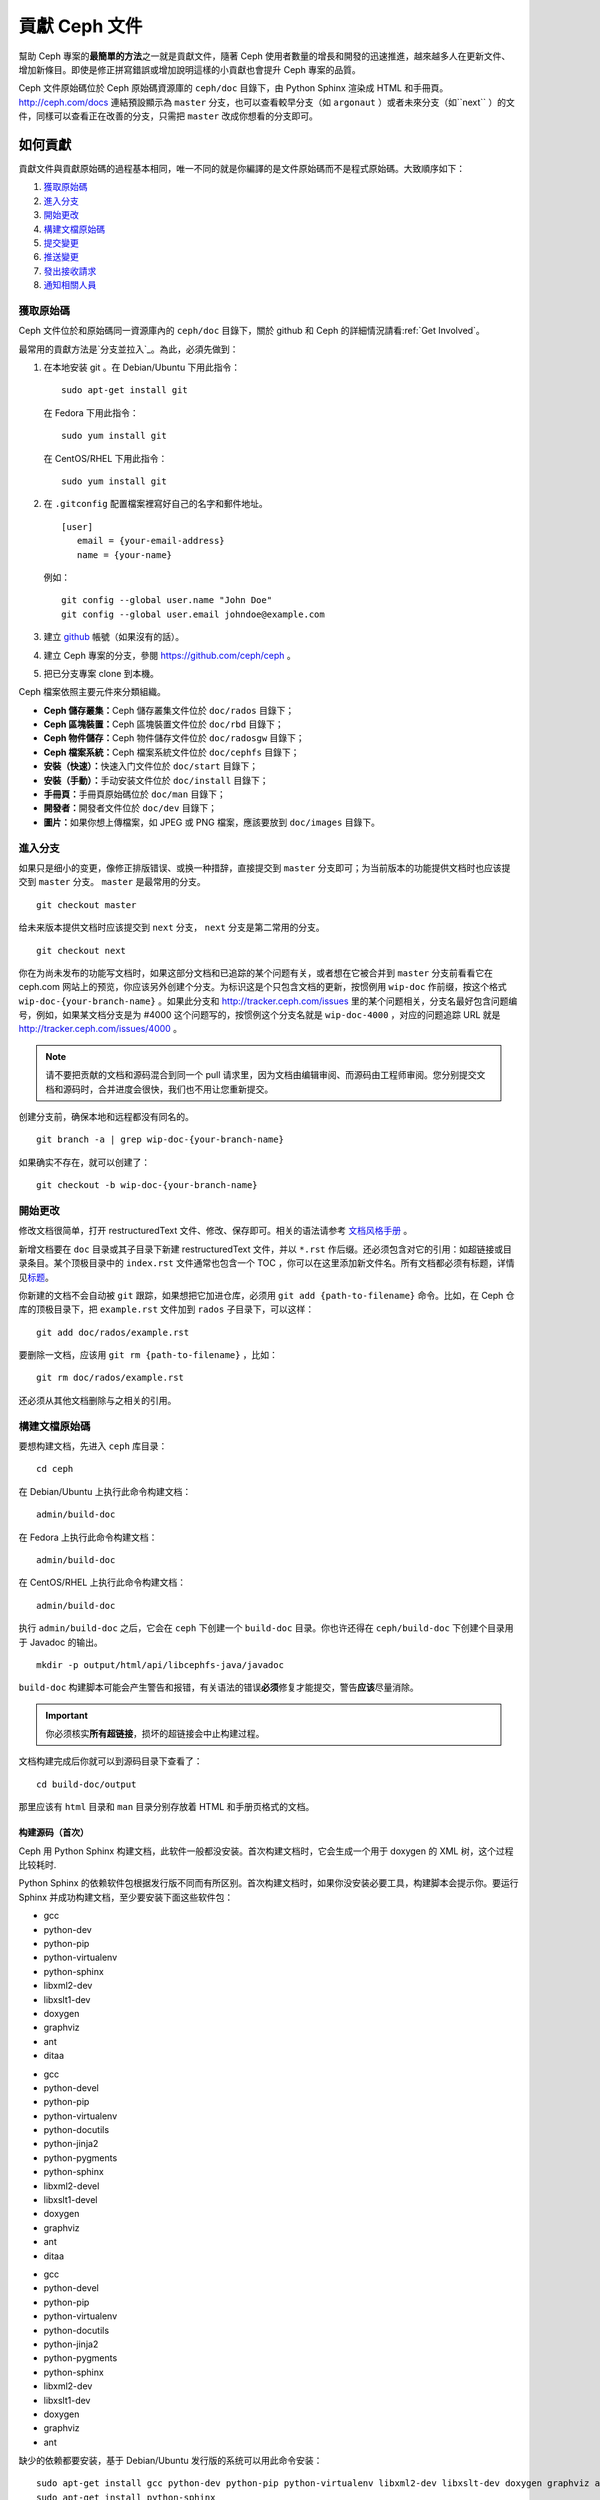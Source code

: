 ================
 貢獻 Ceph 文件
================

幫助 Ceph 專案的\ **最簡單的方法**\ 之一就是貢獻文件，隨著 Ceph 使用者數量的增長和\
開發的迅速推進，越來越多人在更新文件、增加新條目。即使是修正拼寫錯誤或增​​加說\
明這樣的小貢獻也會提升 Ceph 專案的品質。

Ceph 文件原始碼位於 Ceph 原始碼資源庫的 ``ceph/doc`` 目錄下，由 Python Sphinx 渲染成 \
HTML 和手冊頁。 http://ceph.com/docs 連結預設顯示為 ``master`` 分支，也可以查看\
較早分支（如 ``argonaut`` ）或者未來分支（如``next`` ）的文件，同樣可以查看\
正在改善的分支，只需把 ``master`` 改成你想看的分支即可。


如何貢獻
========

貢獻文件與貢獻原始碼的過程基本相同，唯一不同的就是你編譯的是文件原始碼而不是程式原\
始碼。大致順序如下：

#. `獲取原始碼`_
#. `進入分支`_
#. `開始更改`_
#. `構建文檔原始碼`_
#. `提交變更`_
#. `推送變更`_
#. `發出接收請求`_
#. `通知相關人員`_


獲取原始碼
----------

Ceph 文件位於和原始碼同一資源庫內的 ``ceph/doc`` 目錄下，關於 github 和 Ceph 的詳\
細情況請看\ :ref:`Get Involved`\ 。

最常用的貢獻方法是\ `分支並拉入`_\ 。為此，必須先做到：

#. 在本地安装 git 。在 Debian/Ubuntu 下用此指令： ::

	sudo apt-get install git

   在 Fedora 下用此指令： ::

	sudo yum install git

   在 CentOS/RHEL 下用此指令： ::

	sudo yum install git

#. 在 ``.gitconfig`` 配置檔案裡寫好自己的名字和郵件地址。 ::

	[user]
	   email = {your-email-address}
	   name = {your-name}

   例如： ::

	git config --global user.name "John Doe"
	git config --global user.email johndoe@example.com


#. 建立 `github`_ 帳號（如果沒有的話）。

#. 建立 Ceph 專案的分支，參閱 https://github.com/ceph/ceph 。

#. 把已分支專案 clone 到本機。


Ceph 檔案依照主要元件來分類組織。

- **Ceph 儲存叢集：**\ Ceph 儲存叢集文件位於 ``doc/rados`` 目錄下；

- **Ceph 區塊裝置：**\ Ceph 區塊裝置文件位於 ``doc/rbd`` 目錄下；

- **Ceph 物件儲存：**\ Ceph 物件儲存文件位於 ``doc/radosgw`` 目錄下；

- **Ceph 檔案系統：**\ Ceph 檔案系統文件位於 ``doc/cephfs`` 目錄下；

- **安裝（快速）：**\ 快速入门文件位於 ``doc/start`` 目錄下；

- **安裝（手動）：**\ 手动安装文件位於 ``doc/install`` 目錄下；

- **手冊頁：**\ 手冊頁原始碼位於 ``doc/man`` 目錄下；

- **開發者：**\ 開發者文件位於 ``doc/dev`` 目錄下；

- **圖片：**\ 如果你想上傳檔案，如 JPEG 或 PNG 檔案，應該要放到 ``doc/images`` \
  目錄下。


進入分支
--------

如果只是细小的变更，像修正排版错误、或换一种措辞，直接提交到 ``master`` 分支即\
可；为当前版本的功能提供文档时也应该提交到 ``master`` 分支。 ``master`` 是最常\
用的分支。 ::

	git checkout master

给未来版本提供文档时应该提交到 ``next`` 分支， ``next`` 分支是第二常用的分支。 ::

	git checkout next

你在为尚未发布的功能写文档时，如果这部分文档和已追踪的某个问题有关，或者想在它\
被合并到 ``master`` 分支前看看它在 ceph.com 网站上的预览，你应该另外创建个分\
支。为标识这是个只包含文档的更新，按惯例用 ``wip-doc`` 作前缀，按这个格式 \
``wip-doc-{your-branch-name}`` 。如果此分支和 http://tracker.ceph.com/issues \
里的某个问题相关，分支名最好包含问题编号，例如，如果某文档分支是为 #4000 这个\
问题写的，按惯例这个分支名就是 ``wip-doc-4000`` ，对应的问题追踪 URL 就是 \
http://tracker.ceph.com/issues/4000 。

.. note:: 请不要把贡献的文档和源码混合到同一个 pull 请求里，因为文档由编辑审\
   阅、而源码由工程师审阅。您分别提交文档和源码时，合并进度会很快，我们也不用\
   让您重新提交。

创建分支前，确保本地和远程都没有同名的。 ::

	git branch -a | grep wip-doc-{your-branch-name}

如果确实不存在，就可以创建了： ::

	git checkout -b wip-doc-{your-branch-name}


開始更改
--------

修改文档很简单，打开 restructuredText 文件、修改、保存即可。相关的语法请参考 \
`文档风格手册`_ 。

新增文档要在 ``doc`` 目录或其子目录下新建 restructuredText 文件，并以 \
``*.rst`` 作后缀。还必须包含对它的引用：如超链接或目录条目。某个顶极目录中的 \
``index.rst`` 文件通常也包含一个 TOC ，你可以在这里添加新文件名。所有文档都必\
须有标题，详情见\ `标题`_\ 。

你新建的文档不会自动被 ``git`` 跟踪，如果想把它加进仓库，必须用 \
``git add {path-to-filename}`` 命令。比如，在 Ceph 仓库的顶极目录下，把 \
``example.rst`` 文件加到 ``rados`` 子目录下，可以这样： ::

	git add doc/rados/example.rst

要删除一文档，应该用 ``git rm {path-to-filename}`` ，比如： ::

	git rm doc/rados/example.rst

还必须从其他文档删除与之相关的引用。


構建文檔原始碼
------------

要想构建文档，先进入 ``ceph`` 库目录： ::

	cd ceph

在 Debian/Ubuntu 上执行此命令构建文档： ::

	admin/build-doc

在 Fedora 上执行此命令构建文档： ::

	admin/build-doc

在 CentOS/RHEL 上执行此命令构建文档： ::

	admin/build-doc

执行 ``admin/build-doc`` 之后，它会在 ``ceph`` 下创建一个 ``build-doc`` 目录。\
你也许还得在 ``ceph/build-doc`` 下创建个目录用于 Javadoc 的输出。 ::

	mkdir -p output/html/api/libcephfs-java/javadoc

``build-doc`` 构建脚本可能会产生警告和报错，有关语法的错误\ **必须**\ 修复才能\
提交，警告\ **应该**\ 尽量消除。

.. important:: 你必须核实\ **所有超链接**\ ，损坏的超链接会中止构建过程。

文档构建完成后你就可以到源码目录下查看了： ::

	cd build-doc/output

那里应该有 ``html`` 目录和 ``man`` 目录分别存放着 HTML 和手册页格式的文档。


构建源码（首次）
~~~~~~~~~~~~~~~~

Ceph 用 Python Sphinx 构建文档，此软件一般都没安装。首次构建文档时，它会生成一\
个用于 doxygen 的 XML 树，这个过程比较耗时.

Python Sphinx 的依赖软件包根据发行版不同而有所区别。首次构建文档时，如果你没安\
装必要工具，构建脚本会提示你。要运行 Sphinx 并成功构建文档，至少要安装下面这些\
软件包：

.. raw:: html

	<style type="text/css">div.body h3{margin:5px 0px 0px 0px;}</style>
	<table cellpadding="10"><colgroup><col width="30%"><col width="30%"><col width="30%"></colgroup><tbody valign="top"><tr><td><h3>Debian/Ubuntu</h3>

- gcc
- python-dev
- python-pip
- python-virtualenv
- python-sphinx
- libxml2-dev
- libxslt1-dev
- doxygen
- graphviz
- ant
- ditaa

.. raw:: html

	</td><td><h3>Fedora</h3>

- gcc
- python-devel
- python-pip
- python-virtualenv
- python-docutils
- python-jinja2
- python-pygments
- python-sphinx
- libxml2-devel
- libxslt1-devel
- doxygen
- graphviz
- ant
- ditaa

.. raw:: html

	</td><td><h3>CentOS/RHEL</h3>

- gcc
- python-devel
- python-pip
- python-virtualenv
- python-docutils
- python-jinja2
- python-pygments
- python-sphinx
- libxml2-dev
- libxslt1-dev
- doxygen
- graphviz
- ant

.. raw:: html

	</td></tr></tbody></table>


缺少的依赖都要安装，基于 Debian/Ubuntu 发行版的系统可以用此命令安装： ::

	sudo apt-get install gcc python-dev python-pip python-virtualenv libxml2-dev libxslt-dev doxygen graphviz ant ditaa
	sudo apt-get install python-sphinx

在 Fedora 发行版上可以执行： ::

   sudo yum install gcc python-devel python-pip python-virtualenv libxml2-devel libxslt-devel doxygen graphviz ant
   sudo pip install html2text
   sudo yum install python-jinja2 python-pygments python-docutils python-sphinx
   sudo yum install jericho-html ditaa

在 CentOS/RHEL 发行版上，最好安装 ``epel`` (Extra Packages for Enterprise \
Linux) 软件库，因为它提供了很多默认软件库所没有的软件包。可执行此命令安装 \
``epel`` ： ::


	wget http://ftp.riken.jp/Linux/fedora/epel/7/x86_64/e/epel-release-7-2.noarch.rpm
	sudo yum install epel-release-7-2.noarch.rpm

在 CentOS/RHEL 发行版上可以执行： ::

	sudo yum install gcc python-devel python-pip python-virtualenv libxml2-devel libxslt-devel doxygen graphviz ant
	sudo pip install html2text

对于 CentOS/RHEL 发行版，其余软件包不包含在默认及 ``epel`` 软件库内，所以得到 \
http://rpmfind.net/ 找，然后到合适的镜像下载并安装它们，比如： ::

	wget ftp://rpmfind.net/linux/centos/7.0.1406/os/x86_64/Packages/python-jinja2-2.7.2-2.el7.noarch.rpm
	sudo yum install python-jinja2-2.7.2-2.el7.noarch.rpm
	wget ftp://rpmfind.net/linux/centos/7.0.1406/os/x86_64/Packages/python-pygments-1.4-9.el7.noarch.rpm
	sudo yum install python-pygments-1.4-9.el7.noarch.rpm
	wget ftp://rpmfind.net/linux/centos/7.0.1406/os/x86_64/Packages/python-docutils-0.11-0.2.20130715svn7687.el7.noarch.rpm
	sudo yum install python-docutils-0.11-0.2.20130715svn7687.el7.noarch.rpm
	wget ftp://rpmfind.net/linux/centos/7.0.1406/os/x86_64/Packages/python-sphinx-1.1.3-8.el7.noarch.rpm
	sudo yum install python-sphinx-1.1.3-8.el7.noarch.rpm

Ceph 文档大量使用了 `ditaa`_ ，它没有对应的 CentOS/RHEL7 二进制包。如果你要修\
改 `ditaa`_ 图，那你必须安装 `ditaa`_ 才能确认你新增或修改的 `ditaa`_ 图可以正\
确渲染。你可以自己去找与 CentOS/RHEL7 发行版兼容的包，并手动安装。在 \
CentOS/RHEL7 下 `ditaa`_ 依赖下列软件包：

- jericho-html
- jai-imageio-core
- batik

到 http://rpmfind.net/ 找兼容的 ``ditaa`` 及其依赖，然后从某个镜像下载并安装它\
们。例如： ::

	wget ftp://rpmfind.net/linux/fedora/linux/releases/20/Everything/x86_64/os/Packages/j/jericho-html-3.2-6.fc20.noarch.rpm
	sudo yum install jericho-html-3.2-6.fc20.noarch.rpm
	wget ftp://rpmfind.net/linux/centos/7.0.1406/os/x86_64/Packages/jai-imageio-core-1.2-0.14.20100217cvs.el7.noarch.rpm
	sudo yum install jai-imageio-core-1.2-0.14.20100217cvs.el7.noarch.rpm
	wget ftp://rpmfind.net/linux/centos/7.0.1406/os/x86_64/Packages/batik-1.8-0.12.svn1230816.el7.noarch.rpm
	sudo yum install batik-1.8-0.12.svn1230816.el7.noarch.rpm
	wget ftp://rpmfind.net/linux/fedora/linux/releases/20/Everything/x86_64/os/Packages/d/ditaa-0.9-10.r74.fc20.noarch.rpm
	sudo yum install ditaa-0.9-10.r74.fc20.noarch.rpm

.. important:: 不要安装含 ``fc21`` 的 ``ditaa`` rpm包，因为它使用的 ``JRE`` \
   比 CentOS/RHEL7 自带的新，这样会导致冲突并抛出异常 ``Exception`` ，程序也因\
   此不能运行。

安装好所有这些包之后，就可以按照\ ``构建文档源码``\ 里的步骤构建文档了。


提交變更
--------

Ceph文档的提交虽然简单，却遵循着严格的惯例：

- 一次提交\ **应该**\ 只涉及一个文件（方便回退），也\ **可以**\ 一次提交有关联\
  的多个文件。不相干的变更\ **不应该**\ 放到同一提交内；
- 每个提交都\ **必须**\ 有注释；
- 提交的注释\ **必须**\ 以 ``doc:`` 打头（应严格遵守）；
- 注释摘要\ **必须**\ 只有一行（应严格遵守）；
- 额外的注释\ **可以**\ 写到摘要下面空一行的地方，但应该简单明了；
- 提交\ **可以**\ 包含 ``Fixes: #{bug number}`` 字样；
- 提交\ **必须**\ 包含 ``Signed-off-by: Firstname Lasname <email>`` （应严格遵\
  守）。

.. tip:: 请遵守前述惯例，特别是标明了 ``（应严格遵守）`` 的那些，否则你的提交\
   会被打回，修正后才能重新提交。

下面是个通用提交的注释（首选）： ::

	doc: Fixes a spelling error and a broken hyperlink.

	Signed-off-by: John Doe <john.doe@gmail.com>


下面的注释里有到 BUG 的引用。 ::

	doc: Fixes a spelling error and a broken hyperlink.

	Fixes: #1234

	Signed-off-by: John Doe <john.doe@gmail.com>


下面的注释包含一句概要和详述，在摘要和详述之间用空行隔开了： ::

	doc: Added mon setting to monitor config reference

	Describes 'mon setting', which is a new setting added
	to config_opts.h.

	Signed-off-by: John Doe <john.doe@gmail.com>


执行下列命令提交变更： ::

	git commit -a


管理文档提交的一个比较简单的方法是用 ``git`` 的图形化前端，如 ``gitk`` 提供了\
可查看仓库历史的图形界面； ``git-gui`` 提供的图形界面可查看未提交的变更、把未\
提交变更暂存起来、提交变更、并推送到自己的 Ceph 分支仓库。


在 Debian/Ubuntu 上执行以下命令安装： ::

	sudo apt-get install gitk git-gui

在 Fedora 上执行以下命令安装： ::

	sudo yum install gitk git-gui

在 CentOS/RHEL7 上， ``gitk`` 和 ``git-gui`` 都不在默认和 ``epel`` 软件库里，\
所以得到 http://rpmfind.net/ 上找，然后从合适的镜像下载并安装它们，例如： ::

	wget ftp://rpmfind.net/linux/centos/7.0.1406/os/x86_64/Packages/gitk-1.8.3.1-4.el7.noarch.rpm
	sudo yum install gitk-1.8.3.1-4.el7.noarch.rpm
	wget ftp://rpmfind.net/linux/centos/7.0.1406/os/x86_64/Packages/git-gui-1.8.3.1-4.el7.noarch.rpm
	sudo yum install git-gui-1.8.3.1-4.el7.noarch.rpm

然后执行 ::

	cd {git-ceph-repo-path}
	gitk

最后，点击 **File->Start git gui** 打开图形界面。


推送變更
--------

你完成一或多个提交后，必须从本地推送到位于 ``github`` 的仓库。某些图形化工具\
（如 ``git-gui`` ）有推送菜单。如果你之前创建了分支： ::

	git push origin wip-doc-{your-branch-name}

否则： ::

	git push


發出接收請求
------------

前面已经说过了，你可以依照\ `分支并拉入`_\ 方法共享文档。


通知相關人員
------------

发出接收请求后，还需通知相关人员。通常，文档的接收请求应该发给 `John Wilkins`_ 。


文档风格手册
============

Ceph 文档项目的目标之一就是可读性，包括 restructuredText 和渲染后的 HTML 页面\
的可读性。进入 Ceph 源码库，随便找个文档查看其源码，你会发现它们在终端下就像已\
经渲染过的 HTML 页面一样清晰明了。另外，也许你还看到 ``ditaa`` 格式的图表渲染\
的很漂亮。 ::

	cat doc/architecture.rst | less

为了维持一致性，请遵守下面的风格手册。


标题
----

#. **文档标题：** 标题行的前/后各加一行 ``=`` ，且标题行首、行尾各有一个空格，\
   详情见\ `文档标题`_\ 。

#. **段落标题：** 段标题行下是一行 ``=`` ，且标题行首、行尾都没有空格；段标题\
   前应该有两个空行（除非前面是内嵌引用）。详情见\ `小节`_\ 。

#. **小节标题：** 小节标题行下是一行 ``-`` ，且行首、行尾都没有空格；段标题前\
   应该有两个空行（除非前面是内嵌引用）。


正文
----

通常，我们把正文限制在 80 列之内，这样它在任何标准终端内都可以正确显示，行首、\
行尾都不能有空格。我们应该尽可能维持此惯例，包括文本、项目、文字文本（允许例\
外）、表格、和 ``ditaa`` 图形。

#. **段落：** 段落前后各有一空行，且宽度不超过 80 字符，这样文档源码就可以在任\
   何标准终端正确显示。

#. **引文文本：** 要创建引文文本（如展示命令行用法），前一段应以 ``::`` 结尾；\
   或者先加一个空行、然后在新行上输入 ``::`` 、之后再加一个空行。之后以 TAB \
   （首选）或 3 个空格缩进，开始输入引文了。

#. **缩进文本：** 像要点这样的缩进文本（如： ``- some text`` ）可能会延伸很多\
   行，后续行应该延续和首行缩进（数字、圆点等）相同的起始列。

   缩进文本也可以包含引文。这时，缩进文本仍然用空格标记、引文仍用 TAB 标记。按\
   照这个惯例，你就可以额外增加缩进段落，并在其中嵌入引文示例（引文段前加空\
   行，行前用空格缩进）。

#. **编号项目：** 需编号的列表应该在行首用 ``#`` 标识以实现自动编号，而不是手\
   动标识，这样在条目顺序变更时就不用重新编号了。

#. **代码示例：** Ceph 文档中可以用 ``.. code-block::<language>`` 按语种对源码\
   进行高亮显示，对源代码应该这样标记。然而，使用这个标签时将导致编号项目从 1 \
   开始重新编号，详情见\ `显示代码示例`_\ 。


段落分级标记
------------

Ceph 文档项目用\ `段落分级标记`_\ 来高亮显示要点。

#. **Tip:** 提示：用 ``.. tip::`` 指令标识额外信息，以助读者或操作员脱困。

#. **Note:** 注：用 ``.. note::`` 指令来高亮显示一个要点。

#. **Important:** 重要：用 ``.. important::`` 指令来高亮显示重要依赖或警告（如\
   可能导致数据丢失的事情）。尽量少用，因为它会渲染成红色背景。

#. **Version Added:** 版本新增：用 ``..versionadded::`` 指令来标识新增功能或配\
   置选项，这样用户才能知道此选项适用的最低版本。

#. **Version Changed:** 版本变更：用 ``.. versionchanged::`` 指令标识用法或配\
   置选项的变更。

#. **Deprecated:** 已过时：用 ``.. deprecated::`` 指令标识不再推荐或将被移除的 \
   CLI 用法、功能、或配置选项。

#. **Topic:** 论题：用 ``.. topic::`` 指令来封装位于文档主体之外的文本。详情\
   见 `topic 指令`_\ 。


TOC 和超链接
------------

所有文档都必须被链接到其他文档或列表内，否则构建时会被警告。

Ceph 项目采用 ``.. toctree::`` 指令（详情见 `TOC 树`_\ ）。渲染时，最好用 \
``:maxdepth:`` 参数把 TOC 修饰得简洁些。

链接目标是个惟一标识符（如 ``.. _unique-target-id:`` ）、而且某一引用明确引用\
了它（如 ``:ref: `uniq-target-id``` ），这时应该优先用 ``:ref:`` 语法。这样，\
如果源文件位置或文档结构变更之后链接仍然有效，详情见\ `交叉引用任意位置`_\ 。

Ceph 文档内的链接可以这样写：反引号（重音符号）、之后跟着链接文本、另一个反引\
号、最后是下划线； Sphinx 允许你内联链接目标。然而，我们喜欢这样用：在文档底部\
加 ``.. _Link Text: ../path`` ，因为这样的写法在命令行下可读性好。


.. _Python Sphinx: http://sphinx-doc.org
.. _resturcturedText: http://docutils.sourceforge.net/rst.html
.. _分支并拉入: https://help.github.com/articles/using-pull-requests
.. _github: http://github.com
.. _ditaa: http://ditaa.sourceforge.net/
.. _文档标题: http://docutils.sourceforge.net/docs/user/rst/quickstart.html#document-title-subtitle
.. _小节: http://docutils.sourceforge.net/docs/user/rst/quickstart.html#sections
.. _交叉引用任意位置: http://sphinx-doc.org/markup/inline.html#ref-role
.. _TOC 树: http://sphinx-doc.org/markup/toctree.html
.. _显示代码示例: http://sphinx-doc.org/markup/code.html
.. _段落级别标记: http://sphinx-doc.org/markup/para.html
.. _topic 指令: http://docutils.sourceforge.net/docs/ref/rst/directives.html#topic
.. _John Wilkins: mailto:jowilkin@redhat.com
